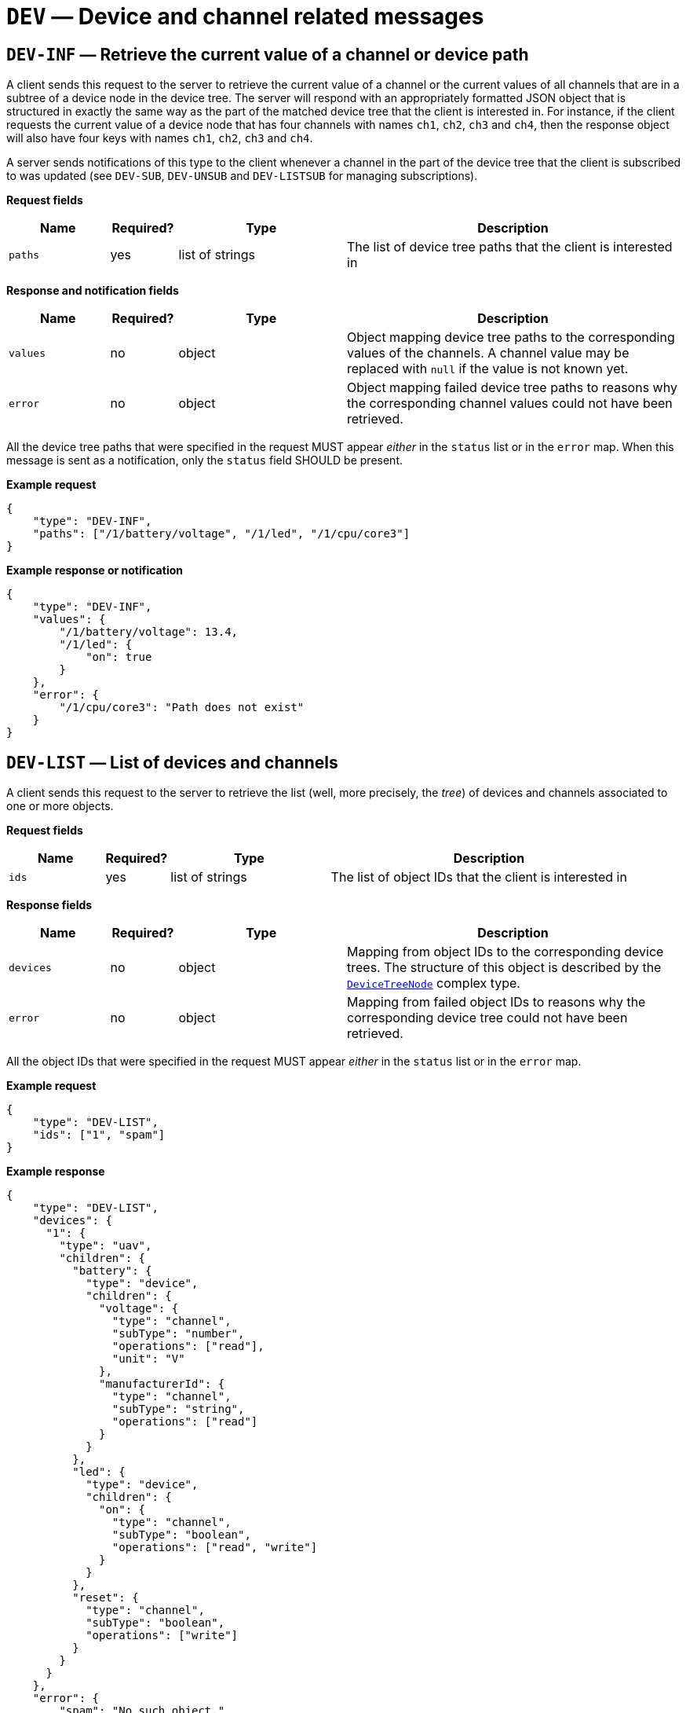 = `DEV` — Device and channel related messages

== `DEV-INF` — Retrieve the current value of a channel or device path

A client sends this request to the server to retrieve the current value
of a channel or the current values of all channels that are in a subtree
of a device node in the device tree. The server will respond with an
appropriately formatted JSON object that is structured in exactly the
same way as the part of the matched device tree that the client is
interested in. For instance, if the client requests the current value of
a device node that has four channels with names `ch1`, `ch2`, `ch3` and
`ch4`, then the response object will also have four keys with names
`ch1`, `ch2`, `ch3` and `ch4`.

A server sends notifications of this type to the client whenever a
channel in the part of the device tree that the client is subscribed to
was updated (see `DEV-SUB`, `DEV-UNSUB` and `DEV-LISTSUB` for managing
subscriptions).

*Request fields*

[width="100%",cols="15%,10%,25%,50%",options="header",]
|===
|Name |Required? |Type |Description
|`paths` |yes |list of strings |The list of device tree paths that the
client is interested in
|===

*Response and notification fields*

[width="100%",cols="15%,10%,25%,50%",options="header",]
|===
|Name |Required? |Type |Description
|`values` |no |object |Object mapping device tree paths to the
corresponding values of the channels. A channel value may be replaced
with `null` if the value is not known yet.

|`error` |no |object |Object mapping failed device tree paths to reasons why
the corresponding channel values could not have been retrieved.
|===

All the device tree paths that were specified in the request MUST appear
_either_ in the `status` list or in the `error` map. When this
message is sent as a notification, only the `status` field SHOULD be
present.

*Example request*

[source,json]
----
{
    "type": "DEV-INF",
    "paths": ["/1/battery/voltage", "/1/led", "/1/cpu/core3"]
}
----

*Example response or notification*

[source,json]
----
{
    "type": "DEV-INF",
    "values": {
        "/1/battery/voltage": 13.4,
        "/1/led": {
            "on": true
        }
    },
    "error": {
        "/1/cpu/core3": "Path does not exist"
    }
}
----

== `DEV-LIST` — List of devices and channels

A client sends this request to the server to retrieve the list (well,
more precisely, the _tree_) of devices and channels associated to one or
more objects.

*Request fields*

[width="100%",cols="15%,10%,25%,50%",options="header",]
|===
|Name |Required? |Type |Description
|`ids` |yes |list of strings |The list of object IDs that the client is
interested in
|===

*Response fields*

[width="100%",cols="15%,10%,25%,50%",options="header",]
|===
|Name |Required? |Type |Description
|`devices` |no |object |Mapping from object IDs to the corresponding
device trees. The structure of this object is described by the
xref:types.adoc#_devicetreenode[`DeviceTreeNode`] complex type.

|`error` |no |object |Mapping from failed object IDs to reasons why the
corresponding device tree could not have been retrieved.
|===

All the object IDs that were specified in the request MUST appear _either_
in the `status` list or in the `error` map.

*Example request*

[source,json]
----
{
    "type": "DEV-LIST",
    "ids": ["1", "spam"]
}
----

*Example response*

[source,json]
----
{
    "type": "DEV-LIST",
    "devices": {
      "1": {
        "type": "uav",
        "children": {
          "battery": {
            "type": "device",
            "children": {
              "voltage": {
                "type": "channel",
                "subType": "number",
                "operations": ["read"],
                "unit": "V"
              },
              "manufacturerId": {
                "type": "channel",
                "subType": "string",
                "operations": ["read"]
              }
            }
          },
          "led": {
            "type": "device",
            "children": {
              "on": {
                "type": "channel",
                "subType": "boolean",
                "operations": ["read", "write"]
              }
            }
          },
          "reset": {
            "type": "channel",
            "subType": "boolean",
            "operations": ["write"]
          }
        }
      }
    },
    "error": {
        "spam": "No such object."
    }
}
----

== `DEV-LISTSUB` — List device tree subscriptions

A client sends this request to the server to retrieve the list of device
tree paths that the client is subscribed to.

The list of paths returned may optionally be filtered to parts of the
device tree. A subscription path will be included in the result if it
matches at least one of the specified paths. When no path is supplied in
the request, the default path filter is `["/"]`, which will match all
subscription paths.

A path MUST be included as many times in the request as the number of
subscription requests sent by the client to this path.

*Request fields*

[width="100%",cols="15%,10%,25%,50%",options="header",]
|===
|Name |Required? |Type |Description
|`pathFilter` |no |list of strings |The list of device or channel paths
that the client is interested in. Only subscriptions that refer to these
paths or subtrees of these paths will be returned in the response. The
default value is `["/"]`.
|===

*Response fields*

[width="100%",cols="15%,10%,25%,50%",options="header",]
|===
|Name |Required? |Type |Description
|`paths` |yes |list of strings |The list of device or channel paths that
the client is subscribed to and that match at least one of the path
filters specified in the request. A path will be returned as many times
as the number of subscriptions for the path, multiplied by the number of
path filters that match the pathfootnote:[Typically, this is not a
problem if you ensure that the path filters match disjoint parts of the
tree.].
|===

*Example request*

[source,json]
----
{
    "type": "DEV-LISTSUB",
    "pathFilter": ["/1", "/2"]
}
----

*Example response*

[source,json]
----
{
    "type": "DEV-LISTSUB",
    "paths": [
        "/1/battery/voltage",
        "/1/led"
    ]
}
----

== `DEV-SUB` — Subscribe to a part of a device tree

A client sends this request to the server to subscribe to changes in the
values of channels in a given part of the device tree of a given object.

The channel and/or device paths specified in the request are added to a
client-specific list of subscriptions in the server. When a value of a
channel is modified on one of the devices, the server will find all the
clients that are subscribed to the channel with at least one
subscription, and send an appropriate `DEV-INF` notification to them.
Note that only one notification will be sent even if there are multiple
subscriptions of the client that matches the channel that was modified.
However, it is possible to subscribe to the same path multiple times.

*Request fields*

[width="100%",cols="15%,10%,25%,50%",options="header",]
|===
|Name |Required? |Type |Description
|`paths` |yes |list of strings |The list of device or channel paths that
the client is interested in
|===

*Response fields*

[width="100%",cols="15%,10%,25%,50%",options="header",]
|===
|Name |Required? |Type |Description
|`success` |no |list of strings |The list of paths that the client was
successfully subscribed to

|`error` |no |object |Object mapping failed paths to explanations about why
the subscription failed for these paths.
|===

*Example request*

[source,json]
----
{
    "type": "DEV-SUB",
    "paths": ["/1/battery/voltage", "/1/led", "/1/cpu/core3"]
}
----

*Example response*

[source,json]
----
{
    "type": "DEV-SUB",
    "success": [
        "/1/battery/voltage",
        "/1/led"
    ],
    "error": {
        "/1/cpu/core3": "Path does not exist"
    }
}
----

== `DEV-UNSUB` — Unsubscribe from a part of a device tree

A client sends this request to the server to stop receiving
notifications changes in the values of channels in a given part of the
device tree of a given object.

The channel and/or device paths specified in the request are removed
from a client-specific list of subscriptions in the server. Only exact
matches are considered, i.e. it is not possible to subscribe to a larger
part of the tree and then unsubscribe from a subset of it. Since it is
possible to subscribe to the same path multiple times, and the paths a
client subscribed to are stored in a list, the same number of
unsubscription requests are required to cancel the subscription, unless
`"removeAll": true` is specified in the request, in which case all exact
matches will be removed.

*Request fields*

[width="100%",cols="15%,10%,25%,50%",options="header",]
|===
|Name |Required? |Type |Description
|`paths` |yes |list of strings |The list of device or channel paths that
the client wants to unsubscribe from

|`removeAll` |no |boolean |Whether to remove all subscriptions that are
exact matches to the paths specified in `paths`. The default is `false`,
in which case the same number of unsubscription requests are required as
the number of currently active subscriptions.

|`includeSubtrees` |no |boolean |Whether to also remove all
subscriptions that are in the subtrees of the paths specified in the
request. The default is `false`.
|===

*Response fields*

[width="100%",cols="15%,10%,25%,50%",options="header",]
|===
|Name |Required? |Type |Description
|`success` |no |list of strings |The list of paths that the client was
successfully unsubscribed from. This list may include paths that were
not in the original `paths` list if `includeSubtrees` was `true`.

|`error` |no |object |Object mapping failed paths to explanations about why
the subscription failed for these paths.
|===

*Example request*

[source,json]
----
{
    "type": "DEV-UNSUB",
    "paths": ["/1/battery", "/1/led", "/1/cpu/core3", "/2/battery"],
    "includeSubtrees": true
}
----

*Example response*

[source,json]
----
{
    "type": "DEV-UNSUB",
    "success": [
        "/1/battery/voltage",
        "/1/led"
    ],
    "error": {
        "/1/cpu/core3": "Path does not exist",
        "/2/battery": "Not subscribed to this path"
    }
}
----
